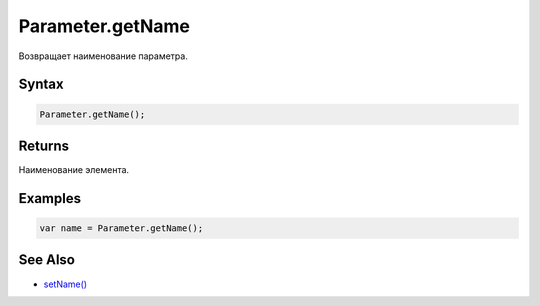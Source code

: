 Parameter.getName
=================

Возвращает наименование параметра.

Syntax
------

.. code:: js

    Parameter.getName();

Returns
-------

Наименование элемента.

Examples
--------

.. code:: js

    var name = Parameter.getName();

See Also
--------

-  `setName() <../Parameter.setName.html>`__
